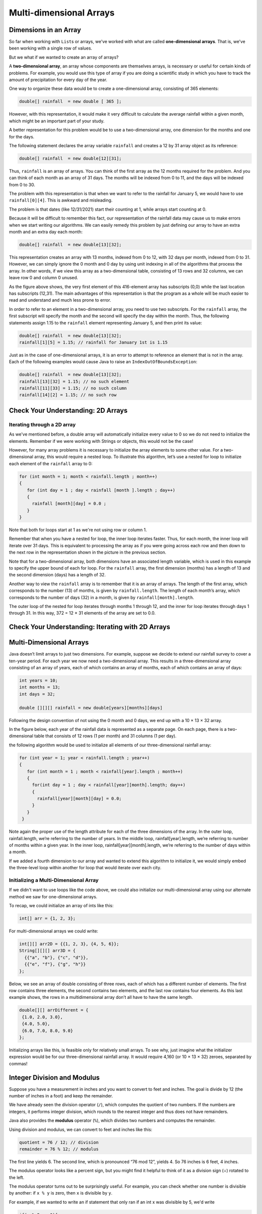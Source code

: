 .. This file is part of the OpenDSA eTextbook project. See
.. http://opendsa.org for more details.
.. Copyright (c) 2012-2020 by the OpenDSA Project Contributors, and
.. distributed under an MIT open source license.

.. avmetadata::
   :author: Molly Domino


Multi-dimensional Arrays
========================

Dimensions in an Array
----------------------

So far when working with ``List``\ s  or arrays, we've worked with what are called
**one-dimensional arrays**.  That is, we've been working with a single row of values.

But we what if we wanted to create an array of arrays?

A **two-dimensional array**, an array whose components are themselves arrays,
is necessary or useful for certain kinds of problems.  For example, you would use this type of array if you are doing a scientific study in
which you have to track the amount of precipitation for every day of the
year.

One way to organize these data would be to create a one-dimensional
array, consisting of 365 elements:

.. code-block:: java

   double[] rainfall  = new double [ 365 ];

However, with this representation, it would make it very difficult to calculate
the average rainfall within a given month, which might be an important part of
your study.

A better representation for this problem would be to use a two-dimensional array,
one dimension for the months and one for the days.

The following statement declares the array variable ``rainfall`` and creates a
12 by 31 array object as its reference:

.. code-block:: java

   double[] rainfall  = new double[12][31];

Thus, ``rainfall`` is an array of arrays. You can think of the first array as
the 12 months required for the problem. And you can think of each month
as an array of 31 days. The months will be indexed from 0 to 11, and the
days will be indexed from 0 to 30.

The problem with this representation is that when we want to refer to
the rainfall for January 5, we would have to use ``rainfall[0][4]``.
This is awkward and misleading.

The problem is that dates (like 12/31/2021) start their counting at 1, while arrays
start counting at 0.

Because it will be difficult to remember this fact,
our representation of the rainfall data may cause us to make errors when we start
writing our algorithms. We can easily remedy this problem by just defining our
array to have an extra month and an extra day each month:

.. code-block:: java

   double[] rainfall  = new double[13][32];

This representation creates an array with 13 months, indexed from 0 to 12,
with 32 days per month, indexed from 0 to 31. However, we can simply
ignore the 0 month and 0 day by using unit indexing in all of the algorithms
that process the array. In other words, if we view this array as
a two-dimensional table, consisting of 13 rows and 32 columns, we can
leave row 0 and column 0 unused.

.. odsafig:: Images/ArrayDiagram.png
   :align: center

As the figure above shows, the very first element of this 416-element array
has subscripts (0,0) while the last location has subscripts (12,31). The main
advantages of this representation is that the program as a whole will be
much easier to read and understand and much less prone to error.

In order to refer to an element in a two-dimensional array, you need to
use two subscripts. For the ``rainfall`` array, the first subscript will specify
the month and the second will specify the day within the month. Thus, the
following statements assign 1.15 to the ``rainfall`` element representing
January 5, and then print its value:

.. code-block:: java

   double[] rainfall  = new double[13][32];
   rainfall[1][5] = 1.15; // rainfall for January 1st is 1.15


Just as in the case of one-dimensional arrays, it is an error to attempt
to reference an element that is not in the array. Each of the following
examples would cause Java to raise an ``IndexOutOfBoundsException``:

.. code-block:: java

   double[] rainfall  = new double[13][32];
   rainfall[13][32] = 1.15; // no such element
   rainfall[11][33] = 1.15; // no such column
   rainfall[14][2] = 1.15; // no such row


Check Your Understanding: 2D Arrays
-----------------------------------

.. avembed:: Exercises/IntroToSoftwareDesign/Week11Quiz1Summ.html ka
   :long_name: 2D Arrays


Iterating through a 2D array
~~~~~~~~~~~~~~~~~~~~~~~~~~~~

As we've mentioned before, a double array will automatically initialize every value
to 0 so we do not need to initialize the elements. Remember if we were working with
Strings or objects, this would not be the case!

However, for many array problems it is necessary to initialize the array elements
to some other value. For a two-dimensional array, this would require a nested loop.
To illustrate this algorithm, let’s use a nested for loop to initialize each element
of the ``rainfall`` array to 0:

.. code-block:: java

   for (int month = 1; month < rainfall.length ; month++)
   {
      for (int day = 1 ; day < rainfall [month ].length ; day++)
      {
        rainfall [month][day] = 0.0 ;
      }
   }

Note that both for loops start at 1 as we're not using row or column 1.

Remember that when you have a nested for loop, the inner loop iterates faster.
Thus, for each month, the inner loop will iterate over 31 days. This is equivalent
to processing the array as if you were going across each row and then down to
the next row in the representation shown in the picture in the previous section.

Note that for a two-dimensional array, both dimensions have an associated length
variable, which is used in this example to specify the upper bound of each for loop.
For the ``rainfall`` array, the first dimension (months) has a length of 13 and the
second dimension (days) has a length of 32.

Another way to view the ``rainfall`` array is to remember that it is an array of arrays.
The length of the first array, which corresponds to the
number (13) of months, is given by ``rainfall.length``. The length of
each month’s array, which corresponds to the number of days (32) in a
month, is given by ``rainfall[month].length``.

The outer loop of the nested for loop iterates through months 1 through
12, and the inner for loop iterates through days 1 through 31. In this way,
372 = 12 × 31 elements of the array are set to 0.0.


Check Your Understanding: Iterating with 2D Arrays
--------------------------------------------------

.. avembed:: Exercises/IntroToSoftwareDesign/Week11Quiz2Summ.html ka
   :long_name: Iterating with 2D Arrays


Multi-Dimensional Arrays
------------------------

Java doesn’t limit arrays to just two dimensions. For example, suppose
we decide to extend our rainfall survey to cover a ten-year period. For
each year we now need a two-dimensional array. This results in a three-dimensional
array consisting of an array of years, each of which contains
an array of months, each of which contains an array of days:

.. code-block:: java

   int years = 10;
   int months = 13;
   int days = 32;

   double [][][] rainfall = new double[years][months][days]

Following the design convention of not using the 0 month and 0 days, we
end up with a 10 × 13 × 32 array.

In the figure below, each year of the rainfall data is represented as a separate
page. On each page, there is a two-dimensional table that consists of 12
rows (1 per month) and 31 columns (1 per day).

.. odsafig:: Images/3DArrayGraphic.png
   :align: center

the following algorithm would be used to initialize all elements of our
three-dimensional rainfall array:

.. code-block:: java

   for (int year = 1; year < rainfall.length ; year++)
   {
      for (int month = 1 ; month < rainfall[year].length ; month++)
      {
        for(int day = 1 ; day < rainfall[year][month].length; day++)
        {
          rainfall[year][month][day] = 0.0;
        }
      }
    }

Note again the proper use of the length attribute for each of the
three dimensions of the array. In the outer loop, rainfall.length,
we’re referring to the number of years. In the middle loop,
rainfall[year].length, we’re referring to number of months within
a given year. In the inner loop, rainfall[year][month].length,
we’re referring to the number of days within a month.

If we added a fourth dimension to our array and wanted to extend
this algorithm to initialize it, we would simply embed the three-level loop
within another for loop that would iterate over each city.

Initializing a Multi-Dimensional Array
~~~~~~~~~~~~~~~~~~~~~~~~~~~~~~~~~~~~~~

If we didn't want to use loops like the code above, we could also initialize our
multi-dimensional array using our alternate method we saw for one-dimensional arrays.

To recap, we could initialize an array of ints like this:

.. code-block:: java

   int[] arr = {1, 2, 3};

For multi-dimensional arrays we could write:

.. code-block:: java

   int[][] arr2D = {{1, 2, 3}, {4, 5, 6}};
   String[][][] arr3D = {
     {{"a", "b"}, {"c", "d"}},
     {{"e", "f"}, {"g", "h"}}
   };

Below, we see an array of double consisting of three rows, each of which has a different
number of elements. The first row contains three elements, the second
contains two elements, and the last row contains four elements. As this
last example shows, the rows in a multidimensional array don’t all have
to have the same length.

.. code-block:: java

   double[][] arrDifferent = {
    {1.0, 2.0, 3.0},
    {4.0, 5.0},
    {6.0, 7.0, 8.0, 9.0}
   };

Initializing arrays like this, is feasible only for relatively small arrays.
To see why, just imagine what the initializer expression would be for our
three-dimensional rainfall array. It would require 4,160 (or 10 × 13 × 32)
zeroes, separated by commas!


Integer Division and Modulus
----------------------------

Suppose you have a measurement in inches and you want to convert to feet and
inches. The goal is divide by 12 (the number of inches in a foot) and keep the
remainder.

We have already seen the division operator (``/``), which computes the quotient
of two numbers. If the numbers are integers, it performs integer division, which
rounds to the nearest integer and thus does not have remainders.

Java also provides the **modulus** operator (``%``), which divides two numbers and
computes the remainder.

Using division and modulus, we can convert to feet and inches like this:

.. code-block:: java

   quotient = 76 / 12; // division
   remainder = 76 % 12; // modulus


The first line yields 6. The second line, which is pronounced “76 mod 12”,
yields 4. So 76 inches is 6 feet, 4 inches.

The modulus operator looks like a percent sign, but you might find it helpful
to think of it as a division sign (÷) rotated to the left.

The modulus operator turns out to be surprisingly useful. For example, you
can check whether one number is divisible by another: if ``x % y`` is zero, then
``x`` is divisible by ``y``.

For example, if we wanted to write an if statement that only ran if an int x was divisible by 5,
we'd write

.. code-block:: java

   if(x % 5 == 0){
    //do some action
   }

You can use modulus to "extract" digits from a number:
``x % 10`` yields the rightmost digit of x, and x % 100 yields the last two digits.
Also, many encryption algorithms use the modulus operator extensively.


Here are two really short videos you can check out that will help explain modulo arithmetic
as well:


.. raw:: html

  <iframe width="560" height="315" src="https://www.youtube.com/embed/MrTtsX2Wg9Q" title="YouTube video player" frameborder="0" allow="accelerometer; autoplay; clipboard-write; encrypted-media; gyroscope; picture-in-picture" allowfullscreen></iframe>


.. raw:: html

  <iframe width="560" height="315" src="https://www.youtube.com/embed/VUZpocjQFWo?start=200&end=259" title="YouTube video player" frameborder="0" allow="accelerometer; autoplay; clipboard-write; encrypted-media; gyroscope; picture-in-picture" allowfullscreen></iframe>



Check Your Understanding: Modulus
---------------------------------

.. avembed:: Exercises/IntroToSoftwareDesign/Week11Quiz3Summ.html ka
   :long_name: Modulus






Syntax Practice 10
------------------

.. extrtoolembed:: 'Syntax Practice 10'
   :workout_id: 1513


Programming Practice 10
-----------------------

.. extrtoolembed:: 'Programming Practice 10'
   :workout_id: 1514


Check Your Understanding
--------------------------------------------------

.. avembed:: Exercises/IntroToSoftwareDesign/Week11ReadingQuizSumm.html ka
   :long_name: Programming Concepts
